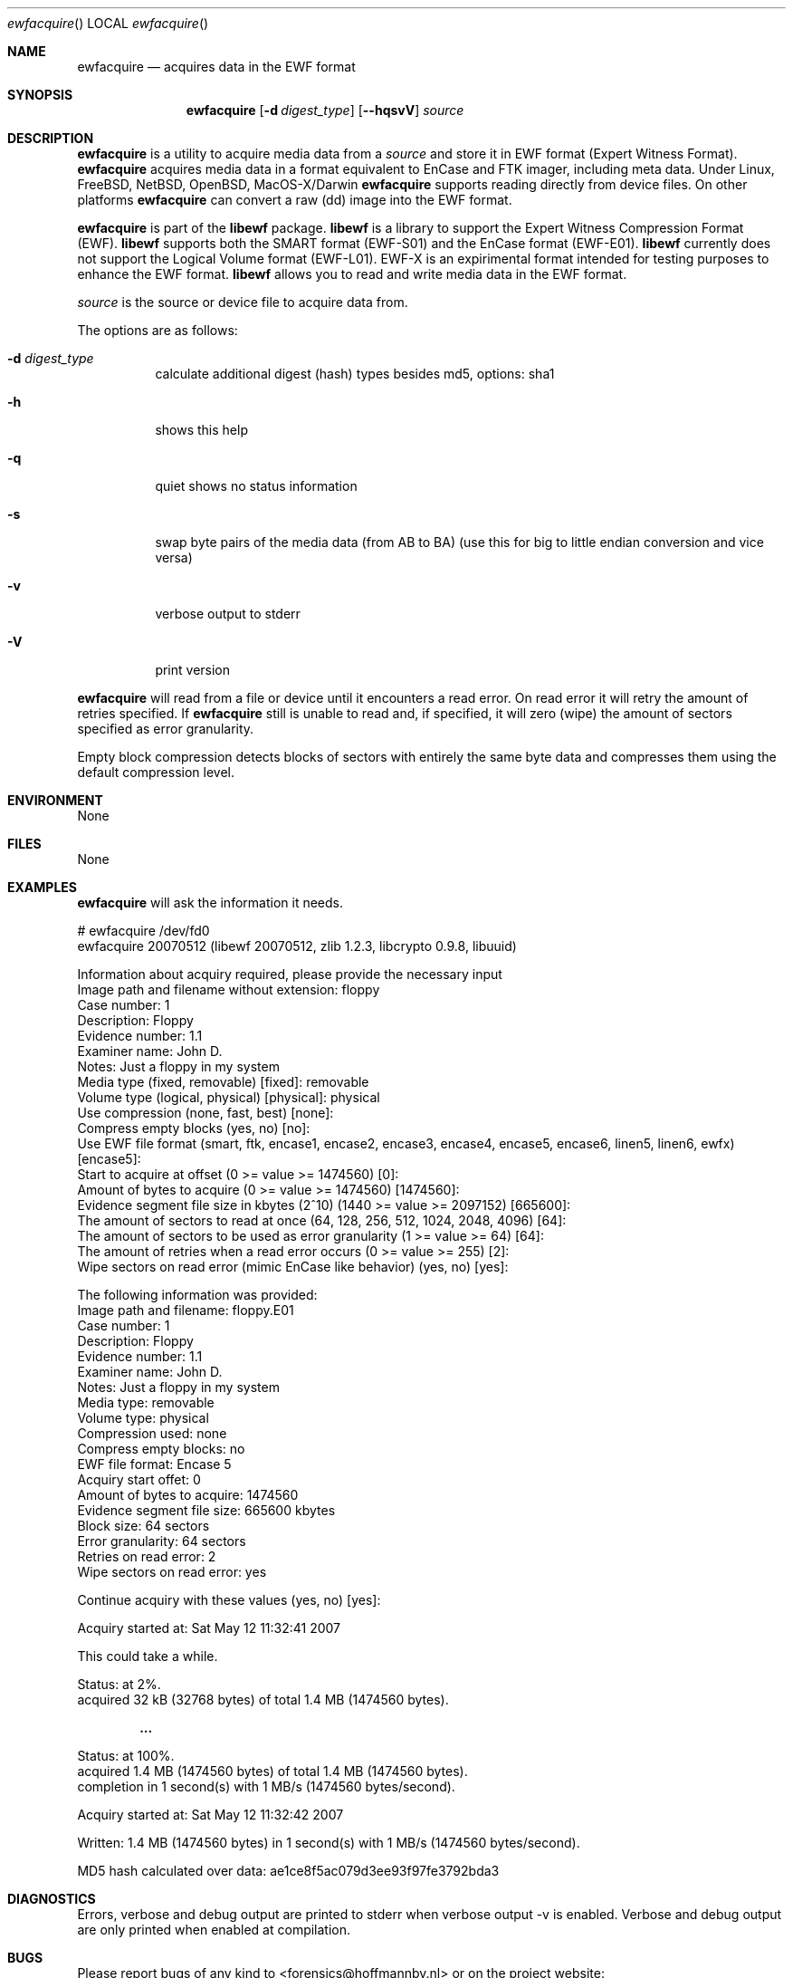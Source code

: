 .Dd May 12, 2007
.Dt ewfacquire
.Os libewf
.Sh NAME
.Nm ewfacquire
.Nd acquires data in the EWF format
.Sh SYNOPSIS
.Nm ewfacquire
.Op Fl d Ar digest_type
.Op Fl -hqsvV
.Va Ar source
.Sh DESCRIPTION
.Nm ewfacquire
is a utility to acquire media data from a
.Ar source
and store it in EWF format (Expert Witness Format).
.Nm ewfacquire
acquires media data in a format equivalent to EnCase and FTK imager, including meta data.
Under Linux, FreeBSD, NetBSD, OpenBSD, MacOS\-X/Darwin
.Nm ewfacquire
supports reading directly from device files.
On other platforms
.Nm ewfacquire
can convert a raw (dd) image into the EWF format.
.Pp
.Nm ewfacquire
is part of the
.Nm libewf
package.
.Nm libewf
is a library to support the Expert Witness Compression Format (EWF).
.Nm libewf
supports both the SMART format (EWF-S01) and the EnCase format (EWF-E01).
.Nm libewf
currently does not support the Logical Volume format (EWF-L01).
EWF-X is an expirimental format intended for testing purposes to enhance the EWF format.
.Nm libewf
allows you to read and write media data in the EWF format.
.Pp
.Ar source
is the source or device file to acquire data from.
.Pp
The options are as follows:
.Bl -tag -width Ds
.It Fl d Ar digest_type
calculate additional digest (hash) types besides md5, options: sha1
.It Fl h
shows this help
.It Fl q
quiet shows no status information
.It Fl s
swap byte pairs of the media data (from AB to BA)
(use this for big to little endian conversion and vice versa)
.It Fl v
verbose output to stderr
.It Fl V
print version
.El
.Pp
.Nm ewfacquire
will read from a file or device until it encounters a read error.
On read error it will retry the amount of retries specified.
If
.Nm ewfacquire
still is unable to read and, if specified, it will zero (wipe) the amount of sectors specified as error granularity.
.Pp
Empty block compression detects blocks of sectors with entirely the same byte data and compresses them using the default compression level.
.Sh ENVIRONMENT
None
.Sh FILES
None
.Sh EXAMPLES
.Nm ewfacquire
will ask the information it needs.
.Bd -literal
# ewfacquire /dev/fd0
ewfacquire 20070512 (libewf 20070512, zlib 1.2.3, libcrypto 0.9.8, libuuid)

Information about acquiry required, please provide the necessary input
Image path and filename without extension: floppy
Case number: 1
Description: Floppy
Evidence number: 1.1
Examiner name: John D.
Notes: Just a floppy in my system
Media type (fixed, removable) [fixed]: removable
Volume type (logical, physical) [physical]: physical
Use compression (none, fast, best) [none]:
Compress empty blocks (yes, no) [no]:
Use EWF file format (smart, ftk, encase1, encase2, encase3, encase4, encase5, encase6, linen5, linen6, ewfx) [encase5]:
Start to acquire at offset (0 >= value >= 1474560) [0]:
Amount of bytes to acquire (0 >= value >= 1474560) [1474560]:
Evidence segment file size in kbytes (2^10) (1440 >= value >= 2097152) [665600]:
The amount of sectors to read at once (64, 128, 256, 512, 1024, 2048, 4096) [64]:
The amount of sectors to be used as error granularity (1 >= value >= 64) [64]:
The amount of retries when a read error occurs (0 >= value >= 255) [2]:
Wipe sectors on read error (mimic EnCase like behavior) (yes, no) [yes]:

The following information was provided:
Image path and filename:        floppy.E01
Case number:                    1
Description:                    Floppy
Evidence number:                1.1
Examiner name:                  John D.
Notes:                          Just a floppy in my system
Media type:                     removable
Volume type:                    physical
Compression used:               none
Compress empty blocks:          no
EWF file format:                Encase 5
Acquiry start offet:            0
Amount of bytes to acquire:     1474560
Evidence segment file size:     665600 kbytes
Block size:                     64 sectors
Error granularity:              64 sectors
Retries on read error:          2
Wipe sectors on read error:     yes

Continue acquiry with these values (yes, no) [yes]:

Acquiry started at: Sat May 12 11:32:41 2007

This could take a while.

Status: at 2%.
        acquired 32 kB (32768 bytes) of total 1.4 MB (1474560 bytes).

.Dl ...

Status: at 100%.
        acquired 1.4 MB (1474560 bytes) of total 1.4 MB (1474560 bytes).
        completion in 1 second(s) with 1 MB/s (1474560 bytes/second).

Acquiry started at: Sat May 12 11:32:42 2007

Written: 1.4 MB (1474560 bytes) in 1 second(s) with 1 MB/s (1474560 bytes/second).

MD5 hash calculated over data: ae1ce8f5ac079d3ee93f97fe3792bda3
.Ed
.Sh DIAGNOSTICS
Errors, verbose and debug output are printed to stderr when verbose output \-v is enabled.
Verbose and debug output are only printed when enabled at compilation.
.Sh BUGS
Please report bugs of any kind to <forensics@hoffmannbv.nl> or on the project website:
https://libewf.uitwisselplatform.nl/
.Sh AUTHOR
These man pages were written by Kees Mastwijk.
Alterations for distribution have been made by Joachim Metz.
.Sh COPYRIGHT
Copyright 2006-2007 Kees Mastwijk, Hoffmann Investigations <forensics@hoffmannbv.nl> and contributors.
This is free software; see the source for copying conditions. There is NO warranty; not even for MERCHANTABILITY or FITNESS FOR A PARTICULAR PURPOSE.
.Sh SEE ALSO
.Xr ewfacquirestream 1 ,
.Xr ewfexport 1 ,
.Xr ewfinfo 1 ,
.Xr ewfverify 1
